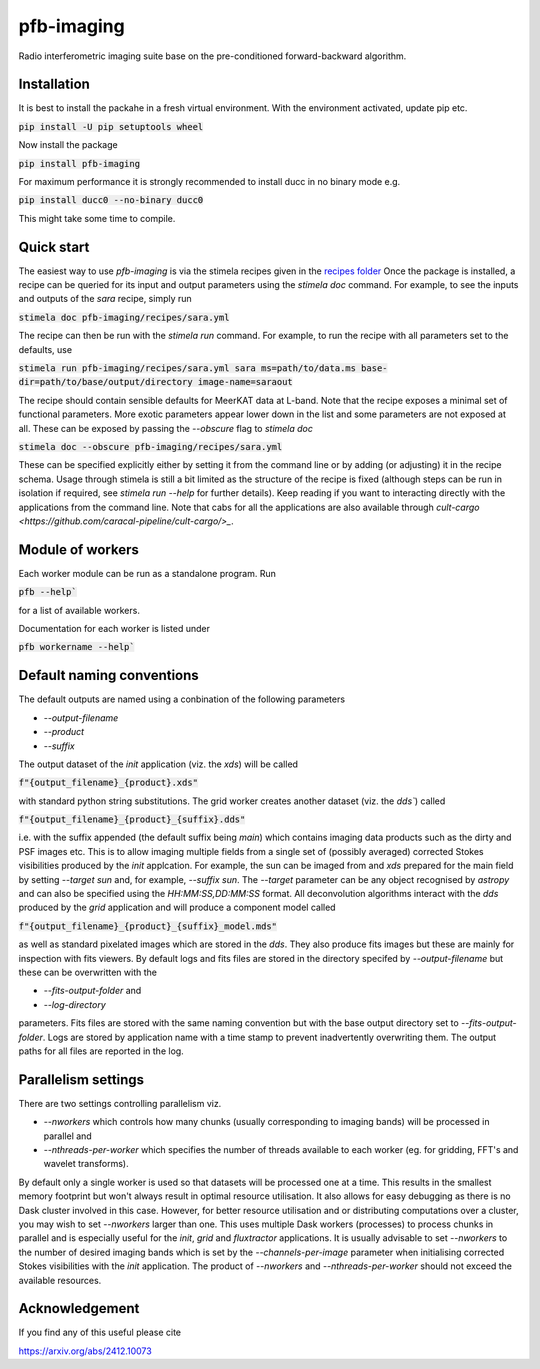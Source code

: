 ===========
pfb-imaging
===========

Radio interferometric imaging suite base on the pre-conditioned forward-backward algorithm.

Installation
~~~~~~~~~~~~

It is best to install the packahe in a fresh virtual environment.
With the environment activated, update pip etc.

:code:`pip install -U pip setuptools wheel`

Now install the package 

:code:`pip install pfb-imaging`

For maximum performance it is strongly recommended to install ducc in no binary mode e.g.

:code:`pip install ducc0 --no-binary ducc0`

This might take some time to compile. 

Quick start
~~~~~~~~~~~

The easiest way to use `pfb-imaging` is via the stimela recipes given in the `recipes folder <recipes/>`_
Once the package is installed, a recipe can be queried for its input and output parameters using the `stimela doc` command.
For example, to see the inputs and outputs of the `sara` recipe, simply run

:code:`stimela doc pfb-imaging/recipes/sara.yml`

The recipe can then be run with the `stimela run` command.
For example, to run the recipe with all parameters set to the defaults, use 

:code:`stimela run pfb-imaging/recipes/sara.yml sara ms=path/to/data.ms base-dir=path/to/base/output/directory image-name=saraout`

The recipe should contain sensible defaults for MeerKAT data at L-band. 
Note that the recipe exposes a minimal set of functional parameters.
More exotic parameters appear lower down in the list and some parameters are not exposed at all.
These can be exposed by passing the `--obscure` flag to `stimela doc`

:code:`stimela doc --obscure pfb-imaging/recipes/sara.yml`

These can be specified explicitly either by setting it from the command line or by adding (or adjusting) it in the recipe schema.
Usage through stimela is still a bit limited as the structure of the recipe is fixed (although steps can be run in isolation if required, see `stimela run --help` for further details).
Keep reading if you want to interacting directly with the applications from the command line.
Note that cabs for all the applications are also available through `cult-cargo <https://github.com/caracal-pipeline/cult-cargo/>_`.

Module of workers
~~~~~~~~~~~~~~~~~~~

Each worker module can be run as a standalone program.
Run

:code:`pfb --help``

for a list of available workers.

Documentation for each worker is listed under

:code:`pfb workername --help``

Default naming conventions
~~~~~~~~~~~~~~~~~~~~~~~~~~~~

The default outputs are named using a conbination of the following parameters

* `--output-filename`
* `--product`
* `--suffix`

The output dataset of the `init` application (viz. the `xds`) will be called

:code:`f"{output_filename}_{product}.xds"`

with standard python string substitutions. The grid worker creates another dataset (viz. the `dds``) called

:code:`f"{output_filename}_{product}_{suffix}.dds"`

i.e. with the suffix appended (the default suffix being `main`) which contains imaging data products such as the dirty and PSF images etc.
This is to allow imaging multiple fields from a single set of (possibly averaged) corrected Stokes visibilities produced by the `init` applcation.
For example, the sun can be imaged from and `xds` prepared for the main field by setting `--target sun` and, for example, `--suffix sun`.
The `--target` parameter can be any object recognised by `astropy` and can also be specified using the `HH:MM:SS,DD:MM:SS` format.
All deconvolution algorithms interact with the `dds` produced by the `grid` application and will produce a component model called

:code:`f"{output_filename}_{product}_{suffix}_model.mds"`

as well as standard pixelated images which are stored in the `dds`.
They also produce fits images but these are mainly for inspection with fits viewers.
By default logs and fits files are stored in the directory specifed by `--output-filename` but these can be overwritten with the

* `--fits-output-folder` and
* `--log-directory`

parameters. Fits files are stored with the same naming convention but with the base output directory set to `--fits-output-folder`.
Logs are stored by application name with a time stamp to prevent inadvertently overwriting them.
The output paths for all files are reported in the log.

Parallelism settings
~~~~~~~~~~~~~~~~~~~~~~

There are two settings controlling parallelism viz.

* `--nworkers` which controls how many chunks (usually corresponding to imaging bands) will be processed in parallel and
* `--nthreads-per-worker` which specifies the number of threads available to each worker (eg. for gridding, FFT's and wavelet transforms).

By default only a single worker is used so that datasets will be processed one at a time.
This results in the smallest memory footprint but won't always result in optimal resource utilisation.
It also allows for easy debugging as there is no Dask cluster involved in this case.
However, for better resource utilisation and or distributing computations over a cluster, you may wish to set `--nworkers` larger than one.
This uses multiple Dask workers (processes) to process chunks in parallel and is especially useful for the `init`, `grid` and `fluxtractor` applications.
It is usually advisable to set `--nworkers` to the number of desired imaging bands which is set by the `--channels-per-image` parameter when initialising corrected Stokes visibilities with the `init` application.
The product of `--nworkers` and `--nthreads-per-worker` should not exceed the available resources.


Acknowledgement
~~~~~~~~~~~~~~~~~

If you find any of this useful please cite

https://arxiv.org/abs/2412.10073
